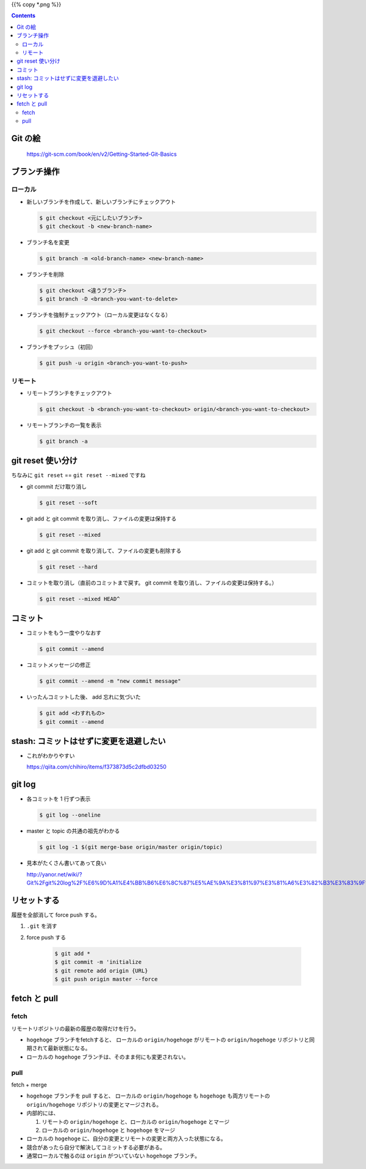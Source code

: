 .. title: Git のコマンドまとめ
.. tags: git
.. date: 2018-09-10
.. slug: index
.. status: published


{{% copy *.png %}}

.. raw:: html

  <details>
    <summary>目次</summary>

.. contents::

.. raw:: html

  </details>


Git の絵
========

.. figure:: /images/git/command/areas.png

  https://git-scm.com/book/en/v2/Getting-Started-Git-Basics


ブランチ操作
============


ローカル
---------

- 新しいブランチを作成して、新しいブランチにチェックアウト

  .. code-block:: console

    $ git checkout <元にしたいブランチ>
    $ git checkout -b <new-branch-name>


- ブランチ名を変更

  .. code-block:: console

    $ git branch -m <old-branch-name> <new-branch-name>


- ブランチを削除

  .. code-block:: console

    $ git checkout <違うブランチ>
    $ git branch -D <branch-you-want-to-delete>


- ブランチを強制チェックアウト（ローカル変更はなくなる）

  .. code-block:: console

    $ git checkout --force <branch-you-want-to-checkout>


- ブランチをプッシュ（初回）

  .. code-block:: console

    $ git push -u origin <branch-you-want-to-push>


リモート
---------
- リモートブランチをチェックアウト

  .. code-block:: bash

    $ git checkout -b <branch-you-want-to-checkout> origin/<branch-you-want-to-checkout>


- リモートブランチの一覧を表示

  .. code-block:: console

    $ git branch -a


git reset 使い分け
==================
ちなみに ``git reset`` == ``git reset --mixed`` ですね


- git commit だけ取り消し

  .. code-block:: console

    $ git reset --soft


- git add と git commit を取り消し、ファイルの変更は保持する

  .. code-block:: console

      $ git reset --mixed


- git add と git commit を取り消して、ファイルの変更も削除する

  .. code-block:: console

      $ git reset --hard


- コミットを取り消し（直前のコミットまで戻す。 git commit を取り消し、ファイルの変更は保持する。）

  .. code-block:: console

    $ git reset --mixed HEAD^


コミット
========

- コミットをもう一度やりなおす

  .. code-block:: console

    $ git commit --amend


- コミットメッセージの修正

  .. code-block:: console

    $ git commit --amend -m "new commit message"


- いったんコミットした後、 add 忘れに気づいた

  .. code-block:: console

      $ git add <わすれもの>
      $ git commit --amend


stash: コミットはせずに変更を退避したい
=======================================

- これがわかりやすい

  https://qiita.com/chihiro/items/f373873d5c2dfbd03250


git log
=======

- 各コミットを 1 行ずつ表示

  .. code-block:: console

    $ git log --oneline


- master と topic の共通の祖先がわかる

  .. code-block:: console

    $ git log -1 $(git merge-base origin/master origin/topic)


- 見本がたくさん書いてあって良い

  http://yanor.net/wiki/?Git%2Fgit%20log%2F%E6%9D%A1%E4%BB%B6%E6%8C%87%E5%AE%9A%E3%81%97%E3%81%A6%E3%82%B3%E3%83%9F%E3%83%83%E3%83%88%E3%82%92%E7%B5%9E%E3%82%8A%E8%BE%BC%E3%82%80


リセットする
============
履歴を全部消して force push する。

1. ``.git`` を消す
2. force push する

    .. code-block:: bash

      $ git add *
      $ git commit -m 'initialize
      $ git remote add origin {URL}
      $ git push origin master --force


fetch と pull
=============

fetch
------
リモートリポジトリの最新の履歴の取得だけを行う。

- ``hogehoge`` ブランチをfetchすると、 ローカルの ``origin/hogehoge`` がリモートの ``origin/hogehoge`` リポジトリと同期されて最新状態になる。
- ローカルの ``hogehoge`` ブランチは、そのまま何にも変更されない。

pull
-----
fetch + merge

- ``hogehoge`` ブランチを pull すると、 ローカルの ``origin/hogehoge`` も ``hogehoge`` も両方リモートの ``origin/hogehoge`` リポジトリの変更とマージされる。
- 内部的には、

  1. リモートの ``origin/hogehoge`` と、ローカルの ``origin/hogehoge`` とマージ
  2. ローカルの ``origin/hogehoge`` と ``hogehoge`` をマージ

- ローカルの ``hogehoge`` に、自分の変更とリモートの変更と両方入った状態になる。
- 競合があったら自分で解決してコミットする必要がある。
- 通常ローカルで触るのは ``origin`` がついていない ``hogehoge`` ブランチ。

